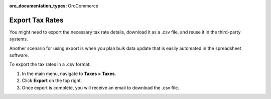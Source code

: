 :oro_documentation_types: OroCommerce

Export Tax Rates
----------------

.. start

You might need to export the necessary tax rate details, download it as a .csv file, and reuse it in the third-party systems.

Another scenario for using export is when you plan bulk data update that is easily automated in the spreadsheet software.

To export the tax rates in a .csv format:

1. In the main menu, navigate to **Taxes > Taxes**.
2. Click **Export** on the top right.
3. Once export is complete, you will receive an email to download the .csv file.